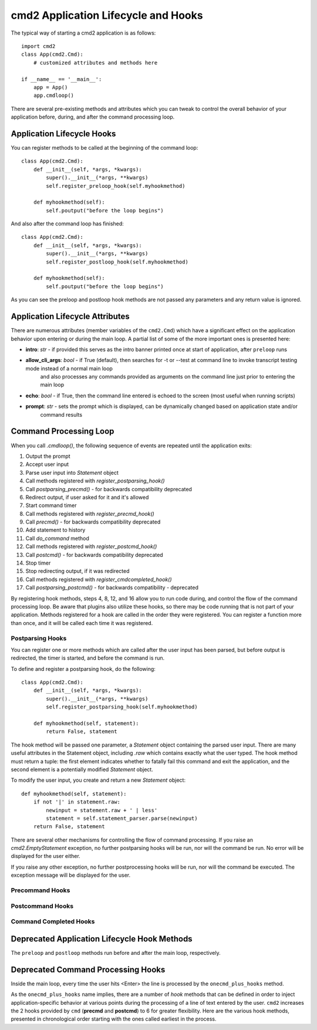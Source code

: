 .. cmd2 documentation for application and command lifecycle and the hooks which are available

cmd2 Application Lifecycle and Hooks
====================================

The typical way of starting a cmd2 application is as follows::

    import cmd2
    class App(cmd2.Cmd):
        # customized attributes and methods here

    if __name__ == '__main__':
        app = App()
        app.cmdloop()

There are several pre-existing methods and attributes which you can tweak to
control the overall behavior of your application before, during,
and after the command processing loop.

Application Lifecycle Hooks
---------------------------

You can register methods to be called at the beginning of the command loop::

    class App(cmd2.Cmd):
        def __init__(self, *args, *kwargs):
            super().__init__(*args, **kwargs)
            self.register_preloop_hook(self.myhookmethod)

        def myhookmethod(self):
            self.poutput("before the loop begins")

And also after the command loop has finished::

    class App(cmd2.Cmd):
        def __init__(self, *args, *kwargs):
            super().__init__(*args, **kwargs)
            self.register_postloop_hook(self.myhookmethod)

        def myhookmethod(self):
            self.poutput("before the loop begins")

As you can see the preloop and postloop hook methods are not passed any
parameters and any return value is ignored.


Application Lifecycle Attributes
--------------------------------

There are numerous attributes (member variables of the ``cmd2.Cmd``) which have a significant effect on the application
behavior upon entering or during the main loop.  A partial list of some of the more important ones is presented here:

- **intro**: *str* - if provided this serves as the intro banner printed once at start of application, after ``preloop`` runs
- **allow_cli_args**: *bool* - if True (default), then searches for -t or --test at command line to invoke transcript testing mode instead of a normal main loop
    and also processes any commands provided as arguments on the command line just prior to entering the main loop
- **echo**: *bool* - if True, then the command line entered is echoed to the screen (most useful when running scripts)
- **prompt**: *str* - sets the prompt which is displayed, can be dynamically changed based on application state and/or
    command results


Command Processing Loop
-----------------------

When you call `.cmdloop()`, the following sequence of events are repeated
until the application exits:

1. Output the prompt
2. Accept user input
3. Parse user input into `Statement` object
4. Call methods registered with `register_postparsing_hook()`
5. Call `postparsing_precmd()` - for backwards compatibility deprecated
6. Redirect output, if user asked for it and it's allowed
7. Start command timer
8. Call methods registered with `register_precmd_hook()`
9. Call `precmd()` - for backwards compatibility deprecated
10. Add statement to history
11. Call `do_command` method
12. Call methods registered with `register_postcmd_hook()`
13. Call `postcmd()` - for backwards compatibility deprecated
14. Stop timer
15. Stop redirecting output, if it was redirected
16. Call methods registered with `register_cmdcompleted_hook()`
17. Call `postparsing_postcmd()` - for backwards compatibility - deprecated

By registering hook methods, steps 4, 8, 12, and 16 allow you to run code
during, and control the flow of the command processing loop. Be aware that
plugins also utilize these hooks, so there may be code running that is not
part of your application. Methods registered for a hook are called in the
order they were registered. You can register a function more than once, and
it will be called each time it was registered.

Postparsing Hooks
^^^^^^^^^^^^^^^^^

You can register one or more methods which are called after the user input
has been parsed, but before output is redirected, the timer is started, and
before the command is run.

To define and register a postparsing hook, do the following::

    class App(cmd2.Cmd):
        def __init__(self, *args, *kwargs):
            super().__init__(*args, **kwargs)
            self.register_postparsing_hook(self.myhookmethod)

        def myhookmethod(self, statement):
            return False, statement

The hook method will be passed one parameter, a `Statement` object containing
the parsed user input. There are many useful attributes in the Statement
object, including `.raw` which contains exactly what the user typed. The hook
method must return a tuple: the first element indicates whether to fatally fail
this command and exit the application, and the second element is a potentially
modified `Statement` object.

To modify the user input, you create and return a new `Statement` object::

        def myhookmethod(self, statement):
            if not '|' in statement.raw:
                newinput = statement.raw + ' | less'
                statement = self.statement_parser.parse(newinput)
            return False, statement

There are several other mechanisms for controlling the flow of command
processing. If you raise an `cmd2.EmptyStatement` exception, no further
postparsing hooks will be run, nor will the command be run. No error will
be displayed for the user either.

If you raise any other exception, no further postprocessing hooks will be run,
nor will the command be executed. The exception message will be displayed for
the user.

Precommand Hooks
^^^^^^^^^^^^^^^^^

Postcommand Hooks
^^^^^^^^^^^^^^^^^^

Command Completed Hooks
^^^^^^^^^^^^^^^^^^^^^^^

Deprecated Application Lifecycle Hook Methods
---------------------------------------------

The ``preloop`` and ``postloop`` methods run before and after the main loop, respectively.

.. automethod:: cmd2.cmd2.Cmd.preloop

.. automethod:: cmd2.cmd2.Cmd.postloop

Deprecated Command Processing Hooks
-----------------------------------

Inside the main loop, every time the user hits <Enter> the line is processed by the ``onecmd_plus_hooks`` method.

.. automethod:: cmd2.cmd2.Cmd.onecmd_plus_hooks

As the ``onecmd_plus_hooks`` name implies, there are a number of *hook* methods that can be defined in order to inject
application-specific behavior at various points during the processing of a line of text entered by the user.  ``cmd2``
increases the 2 hooks provided by ``cmd`` (**precmd** and **postcmd**) to 6 for greater flexibility.  Here are
the various hook methods, presented in chronological order starting with the ones called earliest in the process.

.. automethod:: cmd2.cmd2.Cmd.preparse

.. automethod:: cmd2.cmd2.Cmd.postparse

.. automethod:: cmd2.cmd2.Cmd.postparsing_precmd

.. automethod:: cmd2.cmd2.Cmd.precmd

.. automethod:: cmd2.cmd2.Cmd.postcmd

.. automethod:: cmd2.cmd2.Cmd.postparsing_postcmd